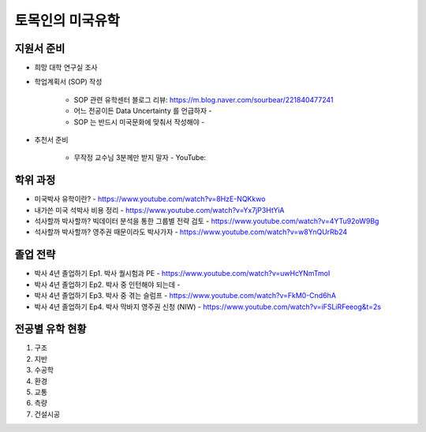 토목인의 미국유학
================

지원서 준비
----------

- 희망 대학 연구실 조사

- 학업계획서 (SOP) 작성

    - SOP 관련 유학센터 블로그 리뷰: https://m.blog.naver.com/sourbear/221840477241
    - 어느 전공이든 Data Uncertainty 를 언급하자 - 
    - SOP 는 반드시 미국문화에 맞춰서 작성해야 - 
    
- 추천서 준비

    - 무작정 교수님 3분께만 받지 말자 - YouTube:

학위 과정
--------
- 미국박사 유학이란? - https://www.youtube.com/watch?v=8HzE-NQKkwo

- 내가쓴 미국 석박사 비용 정리 - https://www.youtube.com/watch?v=Yx7jP3HtYiA

- 석사할까 박사할까? 빅데이터 분석을 통한 그룹별 전략 검토 - https://www.youtube.com/watch?v=4YTu92oW9Bg
- 석사할까 박사할까? 영주권 때문이라도 박사가자 - https://www.youtube.com/watch?v=w8YnQUrRb24



졸업 전략
--------

- 박사 4년 졸업하기 Ep1. 박사 퀄시험과 PE - https://www.youtube.com/watch?v=uwHcYNmTmoI
- 박사 4년 졸업하기 Ep2. 박사 중 인턴해야 되는데 -
- 박사 4년 졸업하기 Ep3. 박사 중 겪는 슬럼프 - https://www.youtube.com/watch?v=FkM0-Cnd6hA
- 박사 4년 졸업하기 Ep4. 박사 막바지 영주권 신청 (NIW) - https://www.youtube.com/watch?v=iFSLiRFeeog&t=2s

전공별 유학 현황
-------------

1. 구조
2. 지반
3. 수공학
4. 환경
5. 교통
6. 측량
7. 건설시공

